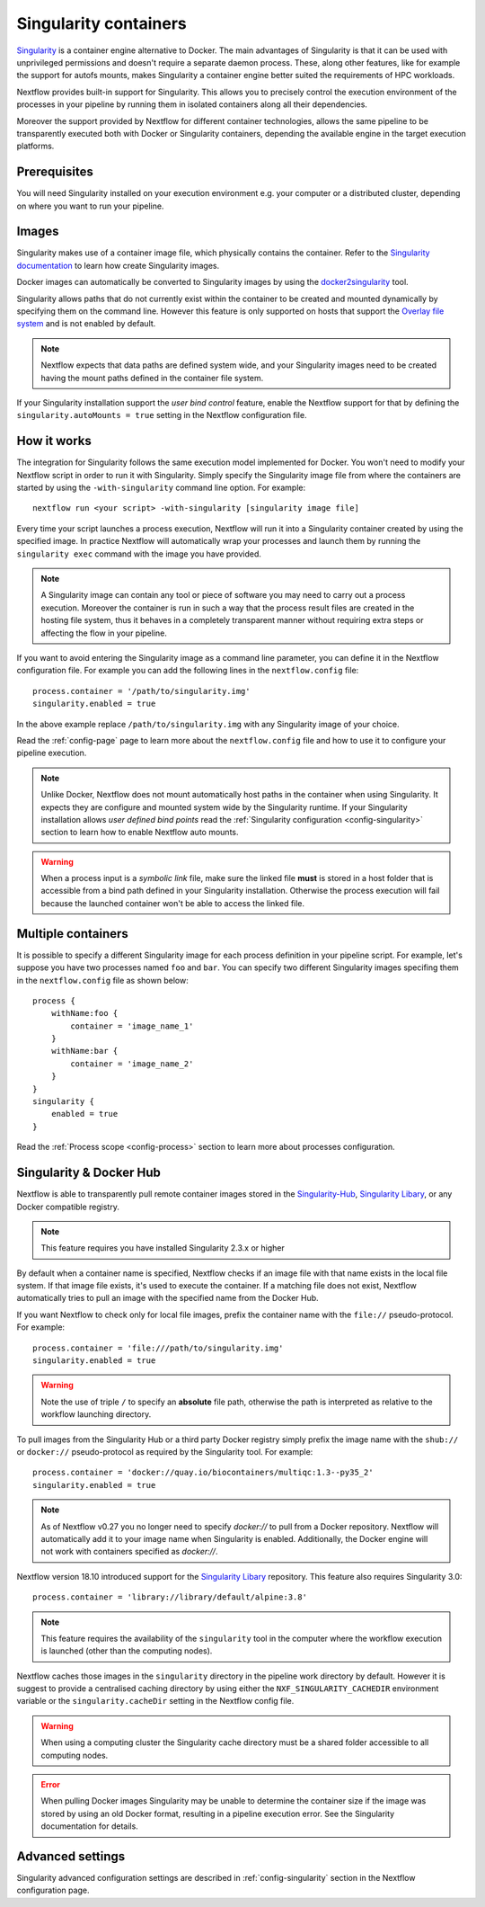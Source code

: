 .. _singularity-page:

**********************
Singularity containers
**********************

`Singularity <http://singularity.lbl.gov/>`_ is a container engine alternative to Docker. The main advantages
of Singularity is that it can be used with unprivileged permissions and doesn't require a separate daemon process.
These, along other features, like for example the support for autofs mounts, makes Singularity a container engine
better suited the requirements of HPC workloads.

Nextflow provides built-in support for Singularity. This allows you to precisely control the execution environment
of the processes in your pipeline by running them in isolated containers along all their dependencies.

Moreover the support provided by Nextflow for different container technologies, allows the same pipeline to be
transparently executed both with Docker or Singularity containers, depending the available engine in the target
execution platforms.


Prerequisites
=============

You will need Singularity installed on your execution environment e.g. your computer or a distributed cluster, depending
on where you want to run your pipeline.

Images
======

Singularity makes use of a container image file, which physically contains the container. Refer to the `Singularity
documentation <https://www.sylabs.io/docs/>`_ to learn how create Singularity images.

Docker images can automatically be converted to Singularity images by using the
`docker2singularity <https://github.com/singularityware/docker2singularity>`_ tool.


Singularity allows paths that do not currently exist within the container to be created
and mounted dynamically by specifying them on the command line. However this feature is only supported on hosts
that support the `Overlay file system <https://en.wikipedia.org/wiki/OverlayFS>`_ and is not enabled by default.

.. note::
    Nextflow expects that data paths are defined system wide, and your Singularity images need to be created having the
    mount paths defined in the container file system.

If your Singularity installation support the `user bind control` feature,
enable the Nextflow support for that by defining the ``singularity.autoMounts = true`` setting in the Nextflow
configuration file.


How it works
============

The integration for Singularity follows the same execution model implemented for Docker. You won't need to modify your
Nextflow script in order to run it with Singularity. Simply specify the Singularity image
file from where the containers are started by using the ``-with-singularity`` command line option. For example::

  nextflow run <your script> -with-singularity [singularity image file]

Every time your script launches a process execution, Nextflow will run it into a Singularity container created by using the
specified image. In practice Nextflow will automatically wrap your processes and launch them by running the
``singularity exec`` command with the image you have provided.

.. note:: A Singularity image can contain any tool or piece of software you may need to carry out a process execution.
  Moreover the container is run in such a way that the process result files are created in the hosting file system, thus
  it behaves in a completely transparent manner without requiring extra steps or affecting the flow in your pipeline.

If you want to avoid entering the Singularity image as a command line parameter, you can define it in the Nextflow
configuration file. For example you can add the following lines in the ``nextflow.config`` file::

    process.container = '/path/to/singularity.img'
    singularity.enabled = true

In the above example replace ``/path/to/singularity.img`` with any Singularity image of your choice.

Read the :ref:`config-page` page to learn more about the ``nextflow.config`` file and how to use it to configure
your pipeline execution.

.. note::
   Unlike Docker, Nextflow does not mount automatically host paths in the container when using Singularity.
   It expects they are configure and mounted system wide by the Singularity runtime. If your Singularity installation
   allows `user defined bind points` read the :ref:`Singularity configuration <config-singularity>` section to learn
   how to enable Nextflow auto mounts.

.. warning::
    When a process input is a *symbolic link* file, make sure the linked file **must** is stored in a host folder
    that is accessible from a bind path defined in your Singularity installation. Otherwise the process execution
    will fail because the launched container won't be able to access the linked file.


Multiple containers
===================

It is possible to specify a different Singularity image for each process definition in your pipeline script. For example,
let's suppose you have two processes named ``foo`` and ``bar``. You can specify two different Singularity images
specifing them in the ``nextflow.config`` file as shown below::

    process {
        withName:foo {
            container = 'image_name_1'
        }
        withName:bar {
            container = 'image_name_2'
        }
    }
    singularity {
        enabled = true
    }


Read the :ref:`Process scope <config-process>` section to learn more about processes configuration.


Singularity & Docker Hub
========================

Nextflow is able to transparently pull remote container images stored in the `Singularity-Hub <https://singularity-hub.org/>`_,
`Singularity Libary <https://cloud.sylabs.io/library/>`_, or any Docker compatible registry.

.. note:: This feature requires you have installed Singularity 2.3.x or higher

By default when a container name is specified, Nextflow checks if an image file with that name exists in the local file
system. If that image file exists, it's used to execute the container. If a matching file does not exist,
Nextflow automatically tries to pull an image with the specified name from the Docker Hub.

If you want Nextflow to check only for local file images, prefix the container name with the ``file://`` pseudo-protocol.
For example::

    process.container = 'file:///path/to/singularity.img'
    singularity.enabled = true

.. warning:: Note the use of triple ``/`` to specify an **absolute** file path, otherwise the path is interpreted as
 relative to the workflow launching directory.

To pull images from the Singularity Hub or a third party Docker registry simply prefix the image name
with the ``shub://`` or ``docker://`` pseudo-protocol as required by the Singularity tool. For example::

    process.container = 'docker://quay.io/biocontainers/multiqc:1.3--py35_2'
    singularity.enabled = true
    
.. note:: As of Nextflow v0.27 you no longer need to specify `docker://` to pull from a Docker repository. Nextflow will automatically add it to your image name when Singularity is enabled. Additionally, the Docker engine will not work with containers specified as `docker://`. 

Nextflow version 18.10 introduced support for the `Singularity Libary <https://cloud.sylabs.io/library/>`_ repository. This feature also requires Singularity 3.0::
   
   process.container = 'library://library/default/alpine:3.8'
  
.. note:: This feature requires the availability of the ``singularity`` tool in the computer
  where the workflow execution is launched (other than the computing nodes).

Nextflow caches those images in the ``singularity`` directory in the pipeline work directory by default. However it is
suggest to provide a centralised caching directory by using either the ``NXF_SINGULARITY_CACHEDIR`` environment variable
or the ``singularity.cacheDir`` setting in the Nextflow config file.

.. warning:: When using a computing cluster the Singularity cache directory must be a shared folder accessible
  to all computing nodes.

.. error::  When pulling Docker images Singularity may be unable to determine the container size if the image was
  stored by using an old Docker format, resulting in a pipeline execution error. See the Singularity documentation for details.

Advanced settings
=================

Singularity advanced configuration settings are described in :ref:`config-singularity` section in the Nextflow
configuration page.














